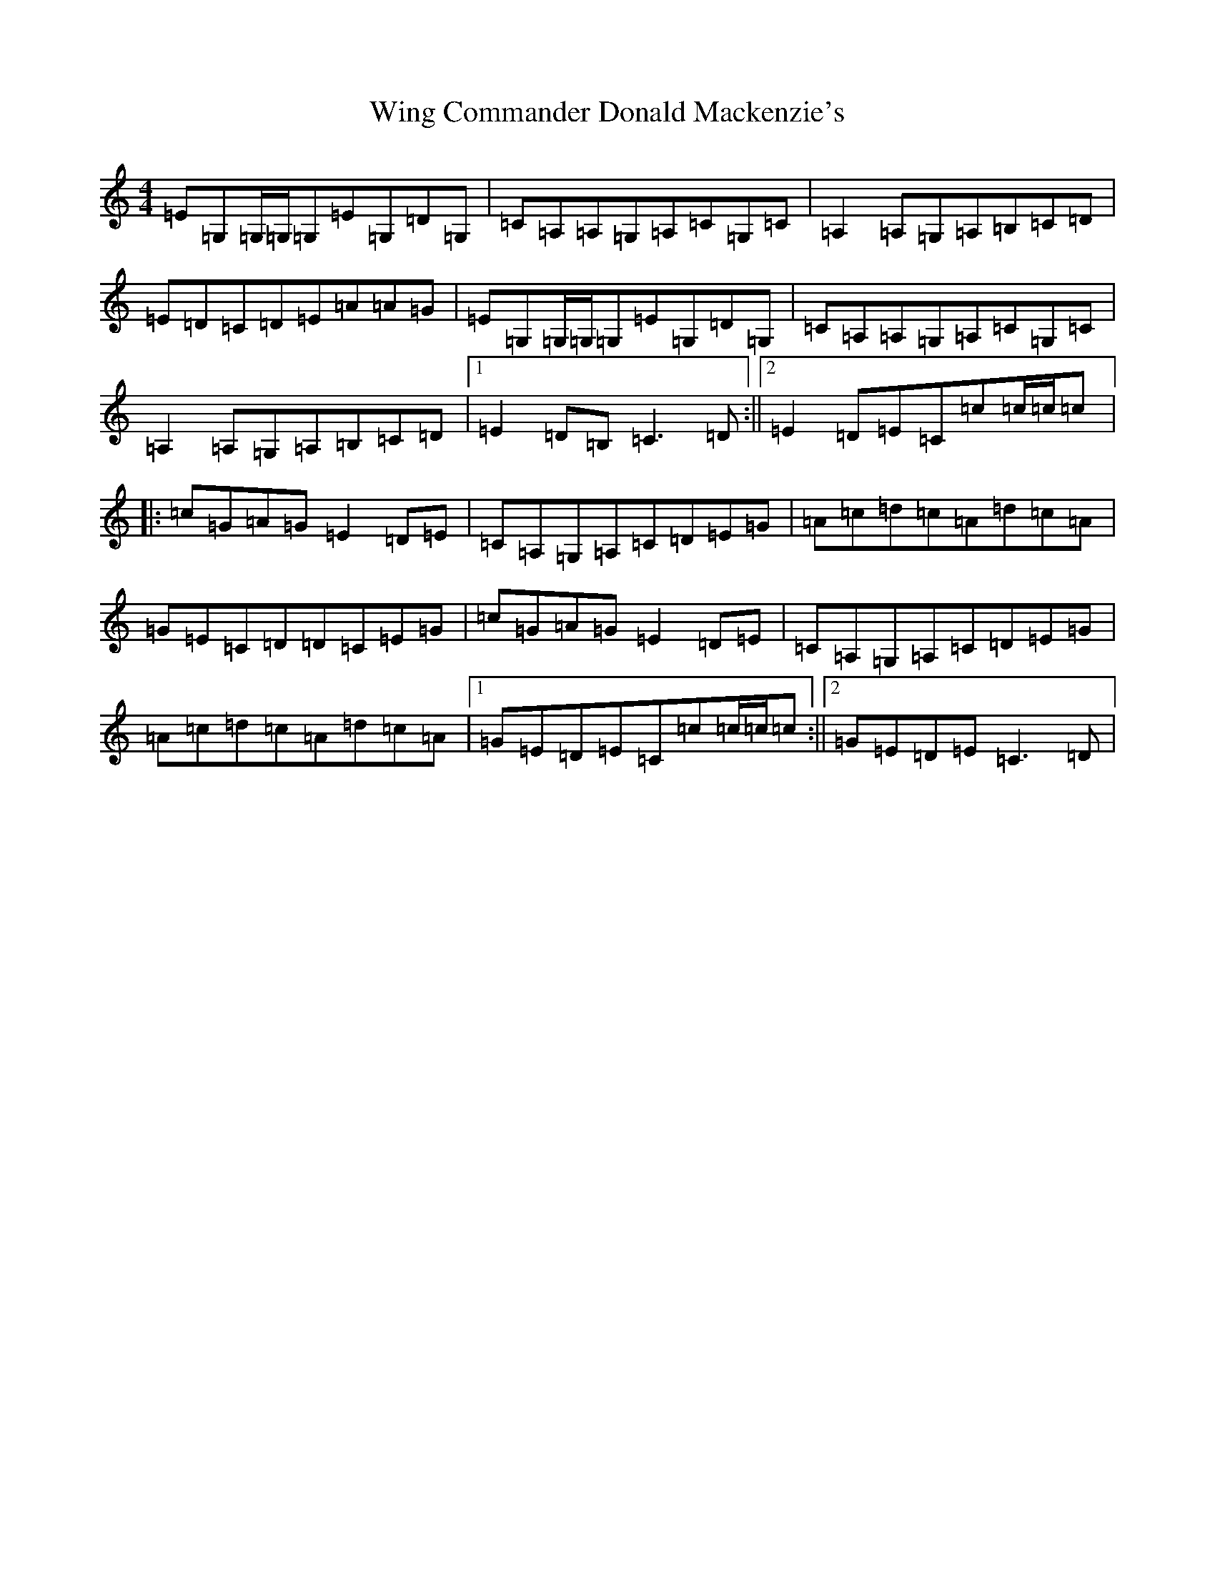 X: 22654
T: Wing Commander Donald Mackenzie's
S: https://thesession.org/tunes/4635#setting4635
Z: A Major
R: reel
M: 4/4
L: 1/8
K: C Major
=E=G,=G,/2=G,/2=G,=E=G,=D=G,|=C=A,=A,=G,=A,=C=G,=C|=A,2=A,=G,=A,=B,=C=D|=E=D=C=D=E=A=A=G|=E=G,=G,/2=G,/2=G,=E=G,=D=G,|=C=A,=A,=G,=A,=C=G,=C|=A,2=A,=G,=A,=B,=C=D|1=E2=D=B,=C3=D:||2=E2=D=E=C=c=c/2=c/2=c|:=c=G=A=G=E2=D=E|=C=A,=G,=A,=C=D=E=G|=A=c=d=c=A=d=c=A|=G=E=C=D=D=C=E=G|=c=G=A=G=E2=D=E|=C=A,=G,=A,=C=D=E=G|=A=c=d=c=A=d=c=A|1=G=E=D=E=C=c=c/2=c/2=c:||2=G=E=D=E=C3=D|